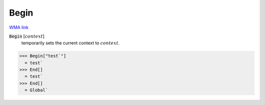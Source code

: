 Begin
=====

`WMA link <https://reference.wolfram.com/language/ref/Begin.html>`_


:code:`Begin` [:math:`context`]
    temporarily sets the current context to :math:`context`.





>>> Begin["test`"]
  = test`
>>> End[]
  = test`
>>> End[]
  = Global`

